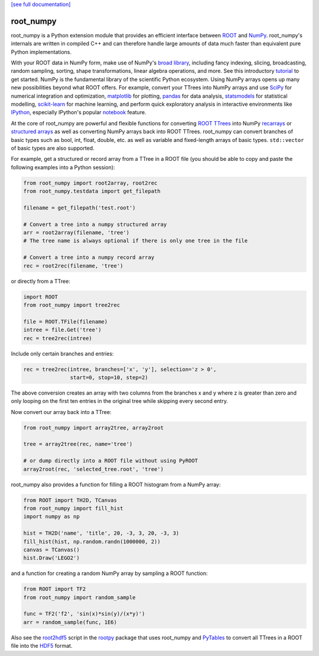 .. -*- mode: rst -*-

`[see full documentation] <http://rootpy.github.com/root_numpy/>`_

root_numpy
==========

.. image:: https://travis-ci.org/rootpy/root_numpy.png
   :target: https://travis-ci.org/rootpy/root_numpy
.. image:: https://pypip.in/v/root_numpy/badge.png
   :target: https://pypi.python.org/pypi/root_numpy
.. image:: https://pypip.in/d/root_numpy/badge.png
   :target: https://crate.io/packages/root_numpy/

root_numpy is a Python extension module that provides an efficient interface
between `ROOT <http://root.cern.ch/>`_ and `NumPy <http://www.numpy.org/>`_.
root_numpy's internals are written in compiled C++ and can therefore handle
large amounts of data much faster than equivalent pure Python implementations.

With your ROOT data in NumPy form, make use of NumPy's
`broad library <http://docs.scipy.org/doc/numpy/reference/>`_, including
fancy indexing, slicing, broadcasting, random sampling, sorting,
shape transformations, linear algebra operations, and more.
See this introductory
`tutorial <http://wiki.scipy.org/Tentative_NumPy_Tutorial>`_ to get started.
NumPy is the fundamental library of the scientific Python ecosystem.
Using NumPy arrays opens up many new possibilities beyond what ROOT
offers. For example, convert your TTrees into NumPy arrays and use
`SciPy <http://www.scipy.org/>`_ for numerical integration and optimization,
`matplotlib <http://matplotlib.org/>`_ for plotting,
`pandas <http://pandas.pydata.org/>`_ for data analysis,
`statsmodels <http://statsmodels.sourceforge.net/>`_ for statistical modelling,
`scikit-learn <http://scikit-learn.org/>`_ for machine learning,
and perform quick exploratory analysis in interactive environments like
`IPython <http://ipython.org/>`_, especially IPython's popular
`notebook <http://ipython.org/ipython-doc/dev/interactive/notebook.html>`_
feature.

At the core of root_numpy are powerful and flexible functions for converting
`ROOT TTrees <http://root.cern.ch/root/html/TTree.html>`_ into NumPy
`recarrays <http://docs.scipy.org/doc/numpy/reference/generated/numpy.recarray.html>`_
or `structured arrays <http://docs.scipy.org/doc/numpy/user/basics.rec.html>`_
as well as converting NumPy arrays back into ROOT TTrees.
root_numpy can convert branches of basic types such as bool, int, float,
double, etc. as well as variable and fixed-length arrays of basic types.
``std::vector`` of basic types are also supported.

For example, get a structured or record array from a TTree in a ROOT file
(you should be able to copy and paste the following examples into a Python
session):

.. code-block:: python

   from root_numpy import root2array, root2rec
   from root_numpy.testdata import get_filepath

   filename = get_filepath('test.root')

   # Convert a tree into a numpy structured array
   arr = root2array(filename, 'tree')
   # The tree name is always optional if there is only one tree in the file

   # Convert a tree into a numpy record array
   rec = root2rec(filename, 'tree')

or directly from a TTree:

.. code-block:: python

   import ROOT
   from root_numpy import tree2rec

   file = ROOT.TFile(filename)
   intree = file.Get('tree')
   rec = tree2rec(intree)

Include only certain branches and entries:

.. code-block:: python

   rec = tree2rec(intree, branches=['x', 'y'], selection='z > 0',
                  start=0, stop=10, step=2)

The above conversion creates an array with two columns from the branches
x and y where z is greater than zero and only looping on the first ten entries
in the original tree while skipping every second entry.

Now convert our array back into a TTree:

.. code-block:: python

   from root_numpy import array2tree, array2root

   tree = array2tree(rec, name='tree')

   # or dump directly into a ROOT file without using PyROOT
   array2root(rec, 'selected_tree.root', 'tree')

root_numpy also provides a function for filling a ROOT histogram from a NumPy
array:

.. code-block:: python

   from ROOT import TH2D, TCanvas
   from root_numpy import fill_hist
   import numpy as np

   hist = TH2D('name', 'title', 20, -3, 3, 20, -3, 3)
   fill_hist(hist, np.random.randn(1000000, 2))
   canvas = TCanvas()
   hist.Draw('LEGO2')

and a function for creating a random NumPy array by sampling a ROOT function:

.. code-block:: python

   from ROOT import TF2
   from root_numpy import random_sample

   func = TF2('f2', 'sin(x)*sin(y)/(x*y)')
   arr = random_sample(func, 1E6)

Also see the `root2hdf5 <http://www.rootpy.org/commands/root2hdf5.html>`_
script in the `rootpy <https://github.com/rootpy/rootpy>`_
package that uses root_numpy and `PyTables <http://www.pytables.org>`_ to
convert all TTrees in a ROOT file into the
`HDF5 <http://www.hdfgroup.org/HDF5/>`_ format.
